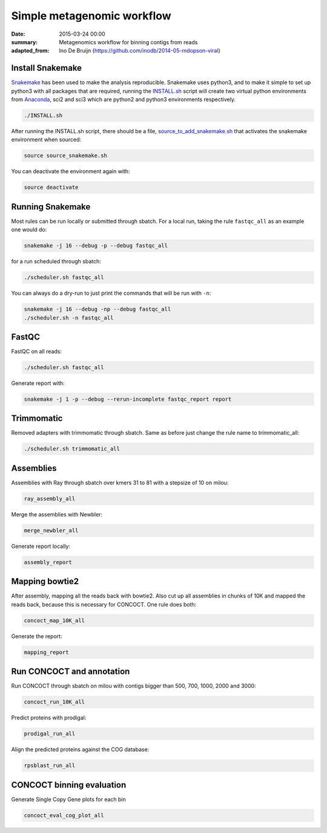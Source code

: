 ==========================================
Simple metagenomic workflow
==========================================
:date: 2015-03-24 00:00
:summary: Metagenomics workflow for binning contigs from reads
:adapted_from: Ino De Bruijn (https://github.com/inodb/2014-05-mdopson-viral)

Install Snakemake
===================
`Snakemake <https://bitbucket.org/johanneskoester/snakemake/wiki/Home>`_ has been used to make the analysis reproducible. Snakemake uses python3, and to make it simple to set up python3 with all packages that are required, running the `INSTALL.sh <https://github.com/ORU-NGBI/metagenomics-workflow/blob/master/INSTALL.sh>`_ script will create two virtual python environments from `Anaconda <https://store.continuum.io/cshop/anaconda/>`_, sci2 and sci3 which are python2 and python3 environments respectively. 

.. code-block:: bash

    ./INSTALL.sh

After running the INSTALL.sh script, there should be a file, `source_to_add_snakemake.sh <https://github.com/ORU-NGBI/metagenomics-workflow/blob/master/source_to_add_snakemake.sh>`_ that activates the snakemake environment when sourced: 

.. code-block:: bash

    source source_snakemake.sh


You can deactivate the environment again with:

.. code-block:: bash

    source deactivate
    
Running Snakemake
=================
Most rules can be run locally or submitted through sbatch. For a local run, taking the rule ``fastqc_all`` as an 
example one would do:

.. code-block:: bash

    snakemake -j 16 --debug -p --debug fastqc_all
    
for a run scheduled through sbatch:

.. code-block:: bash

    ./scheduler.sh fastqc_all

You can always do a dry-run to just print the commands that will
be run with ``-n``:

.. code-block:: bash

    snakemake -j 16 --debug -np --debug fastqc_all
    ./scheduler.sh -n fastqc_all

FastQC
=====================

FastQC on all reads:

.. code-block:: bash

    ./scheduler.sh fastqc_all

Generate report with:

.. code-block:: bash

    snakemake -j 1 -p --debug --rerun-incomplete fastqc_report report
    

Trimmomatic
===========
Removed adapters with trimmomatic through sbatch. Same as before just change the rule name to trimmomatic_all:

.. code-block:: bash

    ./scheduler.sh trimmomatic_all

Assemblies
==============
Assemblies with Ray through sbatch over kmers 31 to 81 with a stepsize of 10 on milou:

.. code-block:: bash

    ray_assembly_all
    
Merge the assemblies with Newbler:

.. code-block:: bash

    merge_newbler_all

Generate report locally:

.. code-block:: bash

    assembly_report

Mapping bowtie2
===============
After assembly, mapping all the reads back with bowtie2. Also cut up all assemblies in chunks of 10K
and mapped the reads back, because this is necessary for CONCOCT. One rule does both:

.. code-block::

    concoct_map_10K_all

Generate the report:

.. code-block::

    mapping_report

Run CONCOCT and annotation
==========================
Run CONCOCT through sbatch on milou with contigs bigger than 500, 700, 1000, 2000 and 3000:

.. code-block::

    concoct_run_10K_all

Predict proteins with prodigal:

.. code-block::
    
    prodigal_run_all

Align the predicted proteins against the COG database:

.. code-block::

    rpsblast_run_all

CONCOCT binning evaluation
==========================
Generate Single Copy Gene plots for each bin

.. code-block::
    
    concoct_eval_cog_plot_all

.. _POG: http://www.ncbi.nlm.nih.gov/COG/
.. _metassemble: https://github.com/inodb/metassemble
.. _complete example: https://concoct.readthedocs.org/en/latest/complete_example.html

